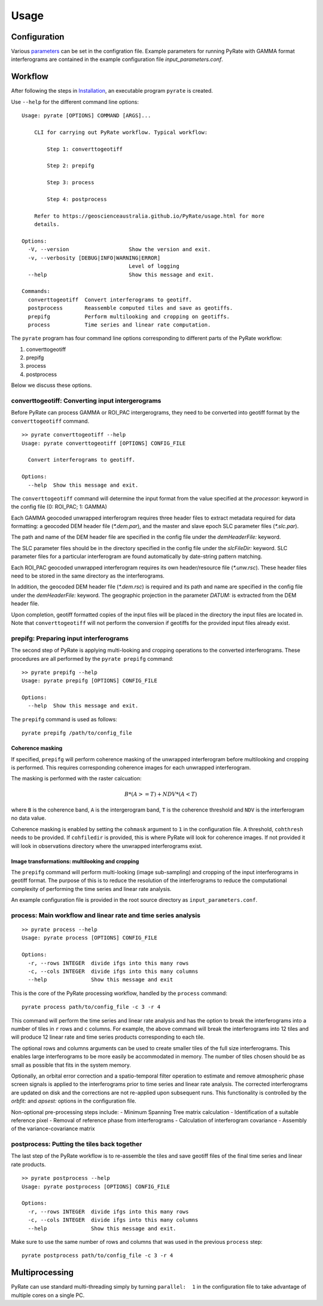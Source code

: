 Usage
=====

Configuration
-------------

Various parameters_ can be set in the configration file. Example parameters for running PyRate with GAMMA
format interferograms are contained in the example configuration file *input_parameters.conf*.

.. _parameters: https://geoscienceaustralia.github.io/PyRate/config.html


Workflow
--------

After following the steps in `Installation <installation.html>`__, an
executable program ``pyrate`` is created.

Use ``--help`` for the different command line options:

::

    Usage: pyrate [OPTIONS] COMMAND [ARGS]...

        CLI for carrying out PyRate workflow. Typical workflow:

            Step 1: converttogeotiff

            Step 2: prepifg

            Step 3: process

            Step 4: postprocess

        Refer to https://geoscienceaustralia.github.io/PyRate/usage.html for more
        details.

    Options:
      -V, --version                   Show the version and exit.
      -v, --verbosity [DEBUG|INFO|WARNING|ERROR]
                                      Level of logging
      --help                          Show this message and exit.

    Commands:
      converttogeotiff  Convert interferograms to geotiff.
      postprocess       Reassemble computed tiles and save as geotiffs.
      prepifg           Perform multilooking and cropping on geotiffs.
      process           Time series and linear rate computation.

The ``pyrate`` program has four command line options corresponding to
different parts of the PyRate workflow:

1. converttogeotiff
2. prepifg
3. process
4. postprocess

Below we discuss these options.

converttogeotiff: Converting input intergerograms
~~~~~~~~~~~~~~~~~~~~~~~~~~~~~~~~~~~~~~~~~~~~~~~~~

Before PyRate can process GAMMA or ROI\_PAC intergerograms, they need to be
converted into geotiff format by the ``converttogeotiff`` command.

::

    >> pyrate converttogeotiff --help
    Usage: pyrate converttogeotiff [OPTIONS] CONFIG_FILE

      Convert interferograms to geotiff.

    Options:
      --help  Show this message and exit. 

The ``converttogeotiff`` command will determine the input format from the value
specified at the *processor:* keyword in the config file (0: ROI\_PAC;
1: GAMMA)

Each GAMMA geocoded unwrapped interferogram requires three header files
to extract metadata required for data formatting: a geocoded DEM header
file (*\*.dem.par*), and the master and slave epoch SLC parameter files
(*\*.slc.par*).

The path and name of the DEM header file are specified in the config
file under the *demHeaderFile:* keyword.

The SLC parameter files should be in the directory specified in the
config file under the *slcFileDir:* keyword. SLC parameter files for a
particular interferogram are found automatically by date-string pattern
matching.

Each ROI\_PAC geocoded unwrapped interferogram requires its own
header/resource file (*\*.unw.rsc*). These header files need to be
stored in the same directory as the interferograms.

In addition, the geocoded DEM header file (*\*.dem.rsc*) is required and
its path and name are specified in the config file under the
*demHeaderFile:* keyword. The geographic projection in the parameter
*DATUM:* is extracted from the DEM header file.

Upon completion, geotiff formatted copies of the input files will be placed
in the directory the input files are located in. Note that ``converttogeotiff``
will not perform the conversion if geotiffs for the provided input files
already exist.

prepifg: Preparing input interferograms
~~~~~~~~~~~~~~~~~~~~~~~~~~~~~~~~~~~~~~~

The second step of PyRate is applying multi-looking and cropping 
operations to the converted interferograms. 
These procedures are all performed by the ``pyrate prepifg`` command:

::

    >> pyrate prepifg --help
    Usage: pyrate prepifg [OPTIONS] CONFIG_FILE

    Options:
      --help  Show this message and exit.

The ``prepifg`` command is used as follows:

::

    pyrate prepifg /path/to/config_file

Coherence masking
^^^^^^^^^^^^^^^^^

If specified, ``prepifg`` will perform coherence masking of the unwrapped
interferogram before multilooking and cropping is performed. This requires
corresponding coherence images for each unwrapped interferogram. 

The masking is performed with the raster calcuation:

.. math::
    B*(A>=T)+NDV*(A<T)

where ``B`` is the coherence band, ``A`` is the intergerogram band, ``T`` is
the coherence threshold and ``NDV`` is the interferogram no data value.

Coherence masking is enabled  by setting the ``cohmask`` argument to ``1`` in
the configuration file. A threshold, ``cohthresh`` needs to be provided. If
``cohfiledir`` is provided, this is where PyRate will look for coherence 
images. If not provided it will look in observations directory where the
unwrapped interferograms exist.

Image transformations: multilooking and cropping
^^^^^^^^^^^^^^^^^^^^^^^^^^^^^^^^^^^^^^^^^^^^^^^^

The ``prepifg`` command will perform multi-looking (image
sub-sampling) and cropping of the input interferograms in geotiff format.
The purpose of this is to reduce the resolution of the interferograms to 
reduce the computational complexity of performing the time series and 
linear rate analysis.

An example configuration file is provided in the root source directory
as ``input_parameters.conf``. 

process: Main workflow and linear rate and time series analysis
~~~~~~~~~~~~~~~~~~~~~~~~~~~~~~~~~~~~~~~~~~~~~~~~~~~~~~~~~~~~~~~

::

    >> pyrate process --help
    Usage: pyrate process [OPTIONS] CONFIG_FILE

    Options:
      -r, --rows INTEGER  divide ifgs into this many rows
      -c, --cols INTEGER  divide ifgs into this many columns
      --help              Show this message and exit

This is the core of the PyRate processing workflow, handled by the
``process`` command:

::

    pyrate process path/to/config_file -c 3 -r 4

This command will perform the time series and linear rate analysis and
has the option to break the interferograms into a number of tiles in
``r`` rows and ``c`` columns. For example, the above command will break
the interferograms into 12 tiles and will produce 12 linear rate and
time series products corresponding to each tile.

The optional rows and columns arguments can be used to create smaller
tiles of the full size interferograms. This enables large interferograms
to be more easily be accommodated in memory. The number of tiles chosen
should be as small as possible that fits in the system memory.

Optionally, an orbital error correction and a spatio-temporal filter
operation to estimate and remove atmospheric phase screen signals is
applied to the interferograms prior to time series and linear rate
analysis. The corrected interferograms are updated on disk and the
corrections are not re-applied upon subsequent runs. This functionality
is controlled by the *orbfit:* and *apsest:* options in the
configuration file.

Non-optional pre-processing steps include: - Minimum Spanning Tree
matrix calculation - Identification of a suitable reference pixel -
Removal of reference phase from interferograms - Calculation of
interferogram covariance - Assembly of the variance-covariance matrix

postprocess: Putting the tiles back together
~~~~~~~~~~~~~~~~~~~~~~~~~~~~~~~~~~~~~~~~~~~~

The last step of the PyRate workflow is to re-assemble the tiles and
save geotiff files of the final time series and linear rate products.

::

    >> pyrate postprocess --help
    Usage: pyrate postprocess [OPTIONS] CONFIG_FILE

    Options:
      -r, --rows INTEGER  divide ifgs into this many rows
      -c, --cols INTEGER  divide ifgs into this many columns
      --help              Show this message and exit.

Make sure to use the same number of rows and columns that was used in
the previous ``process`` step:

::

    pyrate postprocess path/to/config_file -c 3 -r 4

Multiprocessing
---------------

PyRate can use standard multi-threading simply by turning
``parallel:  1`` in the configuration
file to take advantage of multiple cores on a single PC.
